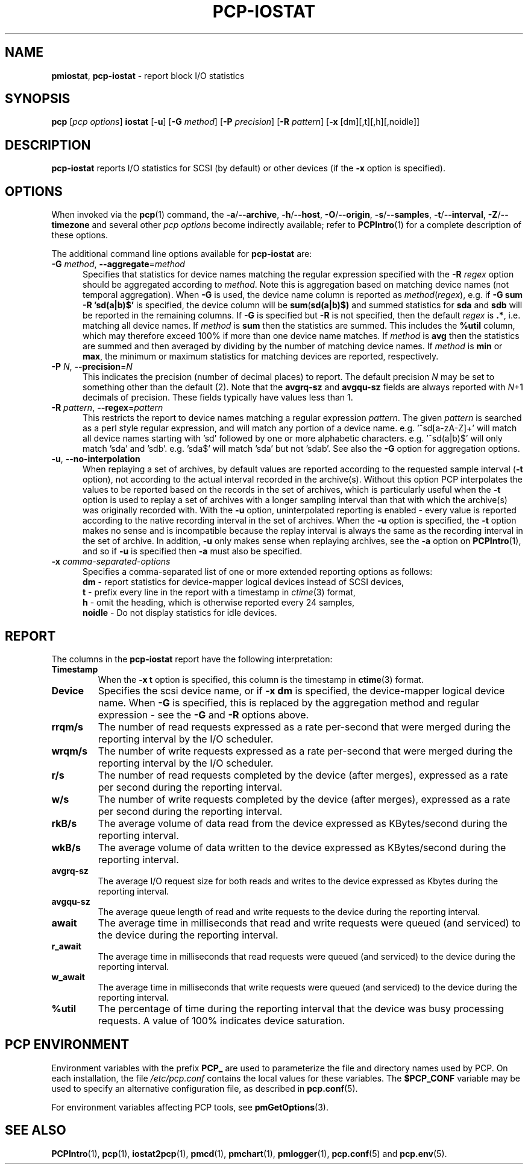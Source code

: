 '\"macro stdmacro
.\"
.\" Copyright (c) 2014-2016,2019 Red Hat.
.\"
.\" This program is free software; you can redistribute it and/or modify it
.\" under the terms of the GNU General Public License as published by the
.\" Free Software Foundation; either version 2 of the License, or (at your
.\" option) any later version.
.\"
.\" This program is distributed in the hope that it will be useful, but
.\" WITHOUT ANY WARRANTY; without even the implied warranty of MERCHANTABILITY
.\" or FITNESS FOR A PARTICULAR PURPOSE.  See the GNU General Public License
.\" for more details.
.\"
.\"
.TH PCP-IOSTAT 1 "PCP" "Performance Co-Pilot"
.SH NAME
\f3pmiostat\f1,
\f3pcp-iostat\f1 \- report block I/O statistics
.SH SYNOPSIS
\f3pcp\f1 [\f2pcp\ options\f1] \f3iostat\f1
[\f3\-u\f1]
[\f3\-G\f1 \f2method\f1]
[\f3\-P\f1 \f2precision\f1]
[\f3\-R\f1 \f2pattern\f1]
[\f3\-x\f1 [dm][,t][,h][,noidle]\f1]
.SH DESCRIPTION
.B pcp-iostat
reports I/O statistics for SCSI (by default) or other devices (if the \f3\-x\f1 option is specified).
.SH OPTIONS
When invoked via the
.BR pcp (1)
command, the
.BR \-a /\c
.BR \-\-archive ,
.BR \-h /\c
.BR \-\-host ,
.BR \-O /\c
.BR \-\-origin ,
.BR \-s /\c
.BR \-\-samples ,
.BR \-t /\c
.BR \-\-interval ,
.BR \-Z /\c
.BR \-\-timezone
and several other
.I pcp options
become indirectly available; refer to
.BR PCPIntro (1)
for a complete description of these options.
.PP
The additional command line options available for
.B pcp-iostat
are:
.TP 5
\fB\-G \fImethod\fR\fR, \fB\-\-aggregate\fR=\fImethod\fR
Specifies that statistics for device names matching the regular
expression specified with the
.B \-R
.I regex
option should be aggregated according to
.IR method .
Note this is aggregation based on matching device names (not
temporal aggregation).
When
.B \-G
is used,
the device name column is reported as
.IR method (\fIregex\fR),
e.g.
if
.B \-G sum
.B \-R 'sd(a|b)$'
is specified, the device column will be
.BR sum (\fBsd(a|b)$)\fR
and
summed statistics for
.B sda
and
.B sdb
will be reported in the remaining columns.
If
.B \-G
is specified but
.B \-R
is not specified, then the default
.I regex
is
.BR .* ,
i.e. matching all device names.
If
.I method
is
.B sum
then the statistics are summed.
This includes the
.B %util
column, which may therefore exceed 100% if more than one device name matches.
If
.I method
is
.B avg
then the statistics are summed and then averaged by dividing by the
number of matching device names.
If
.I method
is
.B min
or
.BR max ,
the minimum or maximum statistics for matching devices are reported,
respectively.
.TP
\fB\-P\fR \fIN\fR, \fB\-\-precision\fR=\fIN\fR
This indicates the precision (number of decimal places) to report.
The default precision \f2N\f1
may be set to something other than the default (2).
Note that the
.B avgrq-sz
and
.B avgqu-sz
fields are always reported with \f2N\f1+1 decimals of precision.
These fields typically have values less than 1.
.TP
\fB\-R\fR \fIpattern\fR, \fB\-\-regex\fR=\fIpattern\fR
This restricts the report to device names matching a regular expression
.IR pattern .
The given
.I pattern
is searched as a perl style regular expression, and will match any
portion of a device name.
e.g. '^sd[a-zA-Z]+' will match all device names starting with 'sd'
followed by one or more alphabetic characters.
e.g. '^sd(a|b)$' will only match 'sda' and 'sdb'.
e.g. 'sda$' will match 'sda' but not 'sdab'.
See also the
.B \-G
option for aggregation options.
.TP
\fB\-u\fR, \fB\-\-no-interpolation\fR
When replaying a set of archives, by default values are reported
according to the requested sample interval (\c
.B \-t
option), not according to the actual interval recorded in the archive(s).
Without this option PCP interpolates the values to be reported based on the
records in the set of archives, which is particularly useful when the
.B \-t
option is used to replay a set of archives with a longer sampling interval
than that with which the archive(s) was originally recorded with.
With the
.B \-u
option,
uninterpolated reporting is enabled - every value is reported
according to the native recording interval in the set of archives.
When the
.B \-u
option is specified, the
.B \-t
option makes no sense and is incompatible because the replay interval
is always the same as the recording interval in the set of archive.
In addition,
.B \-u
only makes sense when replaying archives, see the
.B \-a
option on
.BR PCPIntro (1),
and so if
.B \-u
is specified then
.B \-a
must also be specified.
.TP
\f3\-x\f1 \f2comma-separated-options\f1
Specifies a comma-separated list of one or more extended reporting
options as follows:
.br
\f3dm\fP - report statistics for device-mapper logical devices instead
of SCSI devices,
.br
\f3t\fP - prefix every line in the report with a timestamp in
\f2ctime\fP(3) format,
.br
\f3h\fP - omit the heading, which is otherwise reported every 24 samples,
.br
\f3noidle\fP - Do not display statistics for idle devices.
.SH REPORT
The columns in the
.B pcp-iostat
report have the following interpretation:
.TP
.B Timestamp
When the \f3\-x t\fP option is specified, this column is the timestamp in
\f3ctime\fP(3) format.
.TP
.B Device
Specifies the scsi device name, or if \f3-x dm\fP is specified,
the device-mapper logical device name.
When
.B \-G
is specified, this is replaced by the aggregation method and
regular expression - see the
.B \-G
and
.B \-R
options above.
.TP
.B rrqm/s
The number of read requests expressed as a rate per-second that were merged
during the reporting interval by the I/O scheduler.
.TP
.B wrqm/s
The number of write requests expressed as a rate per-second that were merged
during the reporting interval by the I/O scheduler.
.TP
.B r/s
The number of read requests completed by the device (after merges),
expressed as a rate per second during the reporting interval.
.TP
.B w/s
The number of write requests completed by the device (after merges),
expressed as a rate per second during the reporting interval.
.TP
.B rkB/s
The average volume of data read from the device expressed as
KBytes/second during the reporting interval.
.TP
.B wkB/s
The average volume of data written to the device expressed as
KBytes/second during the reporting interval.
.TP
.B avgrq-sz
The average I/O request size for both reads and writes to the
device expressed as Kbytes during the reporting interval.
.TP
.B avgqu-sz
The average queue length of read and write requests to the
device during the reporting interval.
.TP
.B await
The average time in milliseconds that read and write requests
were queued (and serviced) to the device during the reporting interval.
.TP
.B r_await
The average time in milliseconds that read requests were queued
(and serviced) to the device during the reporting interval.
.TP
.B w_await
The average time in milliseconds that write requests were queued
(and serviced) to the device during the reporting interval.
.TP
.B %util
The percentage of time during the reporting interval that the
device was busy processing requests.
A value of 100% indicates device saturation.
.SH PCP ENVIRONMENT
Environment variables with the prefix \fBPCP_\fP are used to parameterize
the file and directory names used by PCP.
On each installation, the
file \fI/etc/pcp.conf\fP contains the local values for these variables.
The \fB$PCP_CONF\fP variable may be used to specify an alternative
configuration file, as described in \fBpcp.conf\fP(5).
.PP
For environment variables affecting PCP tools, see \fBpmGetOptions\fP(3).
.SH SEE ALSO
.BR PCPIntro (1),
.BR pcp (1),
.BR iostat2pcp (1),
.BR pmcd (1),
.BR pmchart (1),
.BR pmlogger (1),
.BR pcp.conf (5)
and
.BR pcp.env (5).
